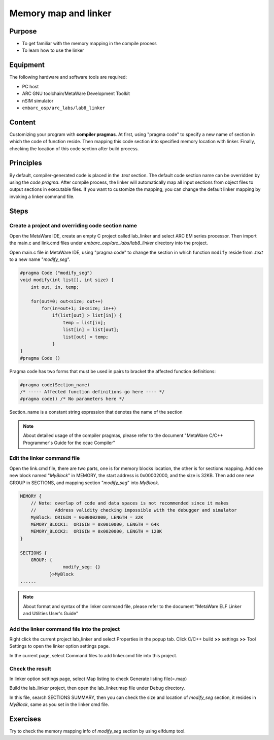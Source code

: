 .. _lab8:

Memory map and linker
#####################
Purpose
=======
- To get familiar with the memory mapping in the compile process
- To learn how to use the linker

Equipment
=========
The following hardware and software tools are required:

* PC host
* ARC GNU toolchain/MetaWare Development Toolkit
* nSIM simulator
* ``embarc_osp/arc_labs/lab8_linker``

Content
========
Customizing your program with **compiler pragmas**.
At first, using "pragma code" to specify a new name of section in which the code of function reside.
Then mapping this code section into specified memory location with linker.
Finally, checking the location of this code section after build process.

Principles
==========
By default, compiler-generated code is placed in the *.text* section. The default code section name can be overridden by using the *code pragma*. After compile process, the linker will automatically map all input sections from object files to output sections in executable files. If you want to customize the mapping, you can change the default linker mapping by invoking a linker command file.

Steps
=====

Create a project and overriding code section name
---------------------------------------------------

Open the MetaWare IDE, create an empty C project called lab_linker and select ARC EM series processor. Then import the main.c and link.cmd files under *embarc_osp/arc_labs/lab8_linker* directory into the project.

Open main.c file in MetaWare IDE, using "pragma code" to change the section in which function ``modify`` reside from *.text* to a new name "*modify_seg*".

.. code-block:: c

	#pragma Code ("modify_seg")
	void modify(int list[], int size) {
	    int out, in, temp;

	    for(out=0; out<size; out++)
	        for(in=out+1; in<size; in++)
        	    if(list[out] > list[in]) {
	                temp = list[in];
	                list[in] = list[out];
	                list[out] = temp;
        	    }
	}
	#pragma Code ()

Pragma code has two forms that must be used in pairs to bracket the affected function definitions:

.. code-block:: c

	#pragma code(Section_name)
	/* ----- Affected function definitions go here ---- */
	#pragma code() /* No parameters here */

Section_name is a constant string expression that denotes the name of the section

.. note::
	About detailed usage of the compiler pragmas, please refer to the document "MetaWare C/C++ Programmer's Guide for the ccac Compiler"

Edit the linker command file
----------------------------

Open the link.cmd file, there are two parts, one is for memory blocks location, the other is for sections mapping.
Add one new block named "*MyBlock*" in MEMORY, the start address is 0x00002000, and the size is 32KB. Then add one new GROUP in SECTIONS, and mapping section "*modify_seg*" into *MyBlock*.

.. code-block:: c

	MEMORY {
	    // Note: overlap of code and data spaces is not recommended since it makes
	    //       Address validity checking impossible with the debugger and simulator
	    MyBlock: ORIGIN = 0x00002000, LENGTH = 32K
	    MEMORY_BLOCK1:  ORIGIN = 0x0010000, LENGTH = 64K
	    MEMORY_BLOCK2:  ORIGIN = 0x0020000, LENGTH = 128K
	}

	SECTIONS {
	    GROUP: {
        		modify_seg: {}
        	   }>MyBlock
	......

.. note::
	About format and syntax of the linker command file, please refer to the document "MetaWare ELF Linker and Utilities User's Guide"

Add the linker command file into the project
--------------------------------------------

Right click the current project lab_linker and select Properties in the popup tab. Click C/C++ build **>>** settings **>>** Tool Settings to open the linker option settings page.

|figure1|

In the current page, select Command files to add linker.cmd file into this project.

Check the result
----------------

In linker option settings page, select Map listing to check Generate listing file(=.map)

|figure2|

Build the lab_linker project, then open the lab_linker.map file under Debug directory.

|figure3|

In this file, search SECTIONS SUMMARY, then you can check the size and location of *modify_seg* section, it resides in *MyBlock*, same as you set in the linker cmd file.

Exercises
=========

Try to check the memory mapping info of *modify_seg* section by using elfdump tool.


.. |figure1| image:: /img/lab8_figure1.png
.. |figure2| image:: /img/lab8_figure2.png
.. |figure3| image:: /img/lab8_figure3.png
